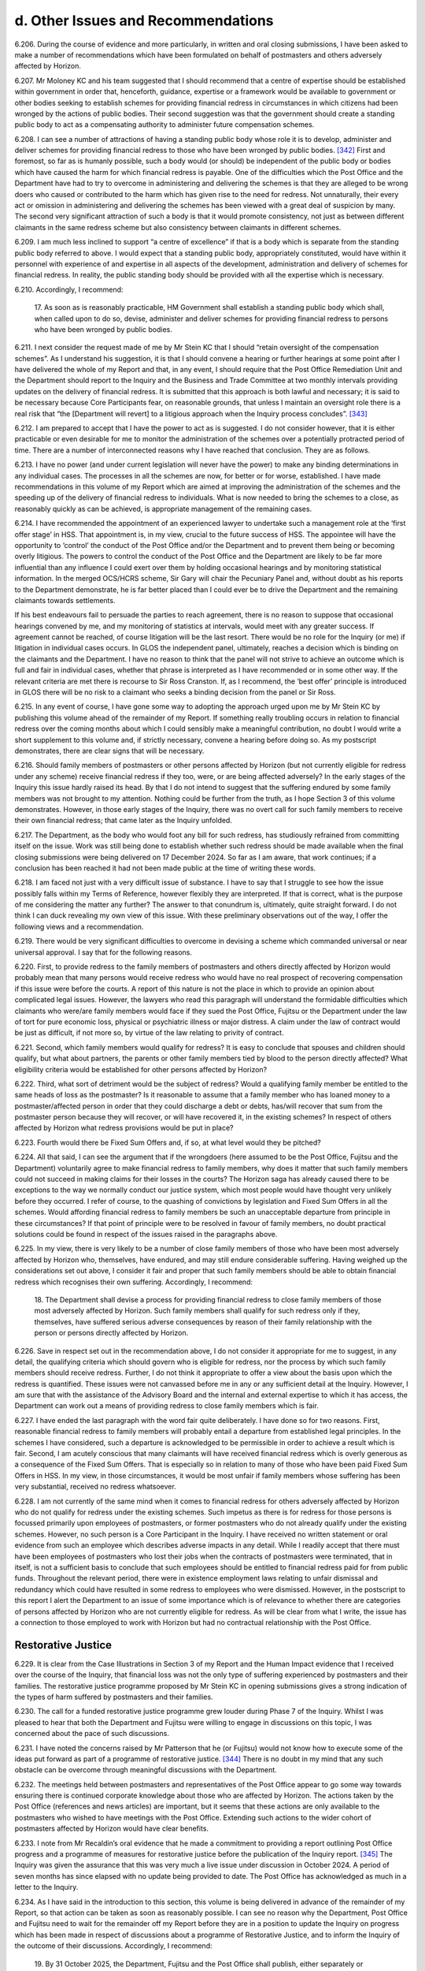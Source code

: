 d. Other Issues and Recommendations
===================================

6.206.	During the course of evidence and more particularly, in written and oral closing submissions, I have been asked to make a number of recommendations which have been formulated on behalf of postmasters and others adversely affected by Horizon.

6.207.	Mr Moloney KC and his team suggested that I should recommend that a centre of expertise should be established within government in order that, henceforth, guidance, expertise or a framework would be available to government or other bodies seeking to establish schemes for providing financial redress in circumstances in which citizens had been wronged by the actions of public bodies. Their second suggestion was that the government should create a standing public body to act as a compensating authority to administer future compensation schemes.

6.208.	I can see a number of attractions of having a standing public body whose role it is to develop, administer and deliver schemes for providing financial redress to those who have been wronged by public bodies. [342]_ First and foremost, so far as is humanly possible, such a body would (or should) be independent of the public body or bodies which have caused the harm for which financial redress is payable. One of the difficulties which the Post Office and the Department have had to try to overcome in administering and delivering the schemes is that they are alleged to be wrong doers who caused or contributed to the harm which has given rise to the need for redress. Not unnaturally, their every act or omission in administering and delivering the schemes has been viewed with a great deal of suspicion by many. The second very significant attraction of such a body is that it would promote consistency, not just as between different claimants in the same redress scheme but also consistency between claimants in different schemes.

6.209.	I am much less inclined to support “a centre of excellence” if that is a body which is separate from the standing public body referred to above. I would expect that a standing public body, appropriately constituted, would have within it personnel with experience of and expertise in all aspects of the development, administration and delivery of schemes for financial redress. In reality, the public standing body should be provided with all the expertise which is necessary.

6.210.	Accordingly, I recommend:

       17. As soon as is reasonably practicable, HM Government shall establish a standing
       public body which shall, when called upon to do so, devise, administer and deliver
       schemes for providing financial redress to persons who have been wronged by
       public bodies.

6.211.	I next consider the request made of me by Mr Stein KC that I should “retain oversight of the compensation schemes”. As I understand his suggestion, it is that I should convene a hearing or further hearings at some point after I have delivered the whole of my Report and that, in any event, I should require that the Post Office Remediation Unit and the Department should report to the Inquiry and the Business and Trade Committee at two monthly intervals providing updates on the delivery of financial redress. It is submitted that this approach is both lawful and necessary; it is said to be necessary because Core Participants fear, on reasonable grounds, that unless I maintain an oversight role there is a real risk that “the [Department will revert] to a litigious approach when the Inquiry process concludes”. [343]_

6.212.	I am prepared to accept that I have the power to act as is suggested. I do not consider however, that it is either practicable or even desirable for me to monitor the administration of the schemes over a potentially protracted period of time. There are a number of interconnected reasons why I have reached that conclusion. They are as follows.

6.213.	I have no power (and under current legislation will never have the power) to make any binding determinations in any individual cases. The processes in all the schemes are now, for better or for worse, established. I have made recommendations in this volume of my Report which are aimed at improving the administration of the schemes and the speeding up of the delivery of financial redress to individuals. What is now needed to bring the schemes to a close, as reasonably quickly as can be achieved, is appropriate management of the remaining cases.

6.214.	I have recommended the appointment of an experienced lawyer to undertake such a management role at the ‘first offer stage’ in HSS. That appointment is, in my view, crucial to the future success of HSS. The appointee will have the opportunity to ‘control’ the conduct of the Post Office and/or the Department and to prevent them being or becoming overly litigious. The powers to control the conduct of the Post Office and the Department are likely to be far more influential than any influence I could exert over them by holding occasional hearings and by monitoring statistical information. In the merged OCS/HCRS scheme, Sir Gary will chair the Pecuniary Panel and, without doubt as his reports to the Department demonstrate, he is far better placed than I could ever be to drive the Department and the remaining claimants towards settlements.

If his best endeavours fail to persuade the parties to reach agreement, there is no reason to suppose that occasional hearings convened by me, and my monitoring of statistics at intervals, would meet with any greater success. If agreement cannot be reached, of course litigation will be the last resort. There would be no role for the Inquiry (or me) if litigation in individual cases occurs. In GLOS the independent panel, ultimately, reaches a decision which is binding on the claimants and the Department. I have no reason to think that the panel will not strive to achieve an outcome which is full and fair in individual cases, whether that phrase is interpreted as I have recommended or in some other way.  If the relevant criteria are met there is recourse to Sir Ross Cranston. If, as I recommend, the ‘best offer’ principle is introduced in GLOS there will be no risk to a claimant who seeks a binding decision from the panel or Sir Ross.

6.215.	In any event of course, I have gone some way to adopting the approach urged upon me by Mr Stein KC by publishing this volume ahead of the remainder of my Report. If something really troubling occurs in relation to financial redress over the coming months about which I could sensibly make a meaningful contribution, no doubt I would write a short supplement to this volume and, if strictly necessary, convene a hearing before doing so. As my postscript demonstrates, there are clear signs that will be necessary.

6.216.	Should family members of postmasters or other persons affected by Horizon (but not currently eligible for redress under any scheme) receive financial redress if they too, were, or are being affected adversely? In the early stages of the Inquiry this issue hardly raised its head. By that I do not intend to suggest that the suffering endured by some family members was not brought to my attention. Nothing could be further from the truth, as I hope Section 3 of this volume demonstrates. However, in those early stages of the Inquiry, there was no overt call for such family members to receive their own financial redress; that came later as the Inquiry unfolded.

6.217.	The Department, as the body who would foot any bill for such redress, has studiously refrained from committing itself on the issue. Work was still being done to establish whether such redress should be made available when the final closing submissions were being delivered on 17 December 2024. So far as I am aware, that work continues; if a conclusion has been reached it had not been made public at the time of writing these words.

6.218.	I am faced not just with a very difficult issue of substance. I have to say that I struggle to see how the issue possibly falls within my Terms of Reference, however flexibly they are interpreted. If that is correct, what is the purpose of me considering the matter any further? The answer to that conundrum is, ultimately, quite straight forward. I do not think I can duck revealing my own view of this issue. With these preliminary observations out of the way, I offer the following views and a recommendation.

6.219.	There would be very significant difficulties to overcome in devising a scheme which commanded universal or near universal approval. I say that for the following reasons.

6.220.	First, to provide redress to the family members of postmasters and others directly affected by Horizon would probably mean that many persons would receive redress who would have no real prospect of recovering compensation if this issue were before the courts. A report of this nature is not the place in which to provide an opinion about complicated legal issues. However, the lawyers who read this paragraph will understand the formidable difficulties which claimants who were/are family members would face if they sued the Post Office, Fujitsu or the Department under the law of tort for pure economic loss, physical or psychiatric illness or major distress. A claim under the law of contract would be just as difficult, if not more so, by virtue of the law relating to privity of contract.

6.221.	Second, which family members would qualify for redress? It is easy to conclude that spouses and children should qualify, but what about partners, the parents or other family members tied by blood to the person directly affected? What eligibility criteria would be established for other persons affected by Horizon?

6.222.	Third, what sort of detriment would be the subject of redress? Would a qualifying family member be entitled to the same heads of loss as the postmaster? Is it reasonable to assume that a family member who has loaned money to a postmaster/affected person in order that they could discharge a debt or debts, has/will recover that sum from the postmaster person because they will recover, or will have recovered it, in the existing schemes? In respect of others affected by Horizon what redress provisions would be put in place?

6.223.	Fourth would there be Fixed Sum Offers and, if so, at what level would they be pitched?

6.224.	All that said, I can see the argument that if the wrongdoers (here assumed to be the Post Office, Fujitsu and the Department) voluntarily agree to make financial redress to family members, why does it matter that such family members could not succeed in making claims for their losses in the courts? The Horizon saga has already caused there to be exceptions to the way we normally conduct our justice system, which most people would have thought very unlikely before they occurred. I refer of course, to the quashing of convictions by legislation and Fixed Sum Offers in all the schemes. Would affording financial redress to family members be such an unacceptable departure from principle in these circumstances? If that point of principle were to be resolved in favour of family members, no doubt practical solutions could be found in respect of the issues raised in the paragraphs above.

6.225.	In my view, there is very likely to be a number of close family members of those who have been most adversely affected by Horizon who, themselves, have endured, and may still endure considerable suffering. Having weighed up the considerations set out above, I consider it fair and proper that such family members should be able to obtain financial redress which recognises their own suffering. Accordingly, I recommend:

       18. The Department shall devise a process for providing financial redress to close
       family members of those most adversely affected by Horizon. Such family members
       shall qualify for such redress only if they, themselves, have suffered serious
       adverse consequences by reason of their family relationship with the person or
       persons directly affected by Horizon.         

6.226.	Save in respect set out in the recommendation above, I do not consider it appropriate for me to suggest, in any detail, the qualifying criteria which should govern who is eligible for redress, nor the process by which such family members should receive redress. Further, I do not think it appropriate to offer a view about the basis upon which the redress is quantified. These issues were not canvassed before me in any or any sufficient detail at the Inquiry. However, I am sure that with the assistance of the Advisory Board and the internal and external expertise to which it has access, the Department can work out a means of providing redress to close family members which is fair.

6.227.	I have ended the last paragraph with the word fair quite deliberately. I have done so for two reasons. First, reasonable financial redress to family members will probably entail a departure from established legal principles. In the schemes I have considered, such a departure is acknowledged to be permissible in order to achieve a result which is fair.  Second, I am acutely conscious that many claimants will have received financial redress which is overly generous as a consequence of the Fixed Sum Offers. That is especially so in relation to many of those who have been paid Fixed Sum Offers in HSS. In my view, in those circumstances, it would be most unfair if family members whose suffering has been very substantial, received no redress whatsoever.

6.228.	I am not currently of the same mind when it comes to financial redress for others adversely affected by Horizon who do not qualify for redress under the existing schemes. Such impetus as there is for redress for those persons is focussed primarily upon employees of postmasters, or former postmasters who do not already qualify under the existing schemes. However, no such person is a Core Participant in the Inquiry. I have received no written statement or oral evidence from such an employee which describes adverse impacts in any detail. While I readily accept that there must have been employees of postmasters who lost their jobs when the contracts of postmasters were terminated, that in itself, is not a sufficient basis to conclude that such employees should be entitled to financial redress paid for from public funds. Throughout the relevant period, there were in existence employment laws relating to unfair dismissal and redundancy which could have resulted in some redress to employees who were dismissed. However, in the postscript to this report I alert the Department to an issue of some importance which is of relevance to whether there are categories of persons affected by Horizon who are not currently eligible for redress. As will be clear from what I write, the issue has a connection to those employed to work with Horizon but had no contractual relationship with the Post Office.

Restorative Justice
-------------------

6.229.	It is clear from the Case Illustrations in Section 3 of my Report and the Human Impact evidence that I received over the course of the Inquiry, that financial loss was not the only type of suffering experienced by postmasters and their families. The restorative justice programme proposed by Mr Stein KC in opening submissions gives a strong indication of the types of harm suffered by postmasters and their families.

6.230.	The call for a funded restorative justice programme grew louder during Phase 7 of the Inquiry. Whilst I was pleased to hear that both the Department and Fujitsu were willing to engage in discussions on this topic, I was concerned about the pace of such discussions.

6.231.	I have noted the concerns raised by Mr Patterson that he (or Fujitsu) would not know how to execute some of the ideas put forward as part of a programme of restorative justice. [344]_ There is no doubt in my mind that any such obstacle can be overcome through meaningful discussions with the Department.

6.232.	The meetings held between postmasters and representatives of the Post Office appear to go some way towards ensuring there is continued corporate knowledge about those who are affected by Horizon. The actions taken by the Post Office (references and news articles) are important, but it seems that these actions are only available to the postmasters who wished to have meetings with the Post Office. Extending such actions to the wider cohort of postmasters affected by Horizon would have clear benefits.

6.233.	I note from Mr Recaldin’s oral evidence that he made a commitment to providing a report outlining Post Office progress and a programme of measures for restorative justice before the publication of the Inquiry report. [345]_ The Inquiry was given the assurance that this was very much a live issue under discussion in October 2024. A period of seven months has since elapsed with no update being provided to date. The Post Office has acknowledged as much in a letter to the Inquiry.

6.234.	As I have said in the introduction to this section, this volume is being delivered in advance of the remainder of my Report, so that action can be taken as soon as reasonably possible.  I can see no reason why the Department, Post Office and Fujitsu need to wait for the remainder off my Report before they are in a position to update the Inquiry on progress which has been made in respect of discussions about a programme of Restorative Justice, and to inform the Inquiry of the outcome of their discussions. Accordingly, I recommend:

       19. By 31 October 2025, the Department, Fujitsu and the Post Office shall publish,
       either separately or together, a report outlining any agreed programme of
       restorative justice and/or actions taken by that date to produce such a programme.
       For the avoidance of any doubt, the word Fujitsu in this recommendation is
       intended to include both Fujitsu Services Limited and Fujitsu Limited.

| Sir Wyn Willams
| 6 June 2025


.. [342]   I have used the phrase public bodies quite deliberately so as to allow those considering this issue the maximum flexibility about the meaning which that phrase is meant to convey. I do not have the evidence to make a specific recommendation about whether the phrase should be confined to the con- stituent departments of central government and the arms’ length bodies which they control or whether it should also be concerned with public bodies such as local authorities.
.. [343]   [`SUBS0000079 <https://www.postofficehorizoninquiry.org.uk/evidence/subs0000079-closing-submissions-howe-and-co>`_] at [5/13].
.. [344] :ref:`Transcript, 11/11/2024 William Paul Patterson [INQ00001205] at [228/23] to [231/10] <volume1-footnote344>`.
.. [345] :ref:`Transcript, [05]/11/2024, Simon Recaldin [INQ00001201] at [51/20] to [52/4] <volume1-footnote345>`.

